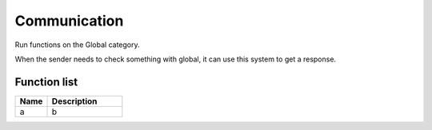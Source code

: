 Communication
=============

Run functions on the Global category.

When the sender needs to check something with global, it can use this system to get a response.

********************
Function list
********************

.. csv-table::
  :header: Name, Description 
  :widths: 30 70
  
  a, b
